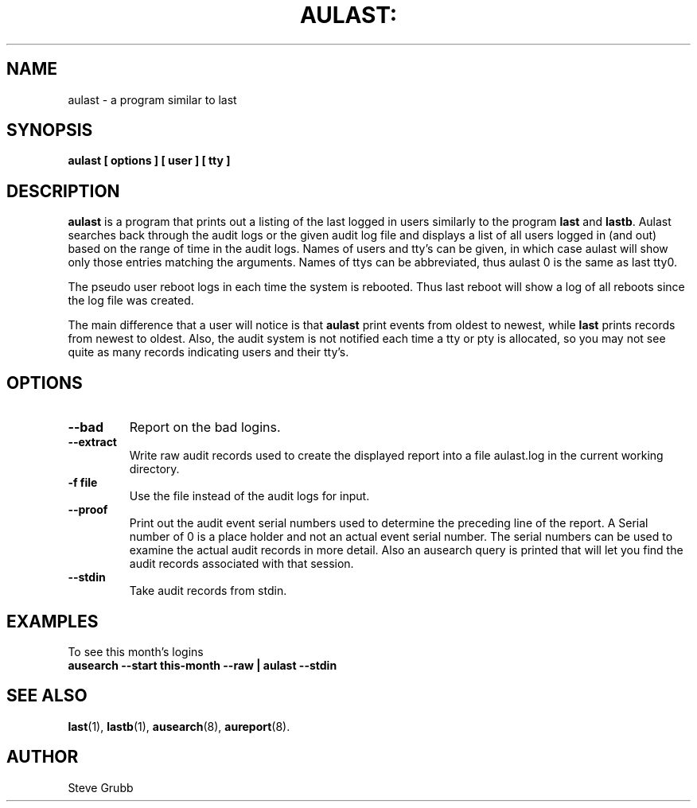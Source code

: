 .TH AULAST: "8" "Nov 2008" "Red Hat" "System Administration Utilities"
.SH NAME
aulast \- a program similar to last
.SH SYNOPSIS
.B aulast [ options ] [ user ] [ tty ]

.SH DESCRIPTION
\fBaulast\fP is a program that prints out a listing of the last logged in users similarly to the program \fBlast\fP and \fBlastb\fP. Aulast searches back through the audit logs or the given audit log file and displays a list of all users logged in (and out) based on the range of time in the audit logs. Names of users and tty’s can be given, in which case aulast will show only those entries matching the arguments. Names of ttys can be abbreviated, thus aulast 0 is the same as last tty0.

The pseudo user reboot logs in each time the system is rebooted. Thus last reboot will show a log of all reboots since the log file was created.

The main difference that a user will notice is that \fBaulast\fP print events from oldest to newest, while \fBlast\fP prints records from newest to oldest. Also, the audit system is not notified each time a tty or pty is allocated, so you may not see quite as many records indicating users and their tty's.

.SH OPTIONS
.TP
.B \-\-bad
Report on the bad logins.

.TP
.B \-\-extract
Write raw audit records used to create the displayed report into a file aulast.log in the current working directory.

.TP
.B \-f file
Use the file instead of the audit logs for input.

.TP
.B \-\-proof
Print out the audit event serial numbers used to determine the preceding line of the report. A Serial number of 0 is a place holder and not an actual event serial number. The serial numbers can be used to examine the actual audit records in more detail. Also an ausearch query is printed that will let you find the audit records associated with that session.

.TP
.B \-\-stdin
Take audit records from stdin.

.SH "EXAMPLES"
.nf
To see this month's logins
.B ausearch --start this-month --raw | aulast --stdin

.SH "SEE ALSO"
.BR last (1),
.BR lastb (1),
.BR ausearch (8),
.BR aureport (8).

.SH AUTHOR
Steve Grubb
